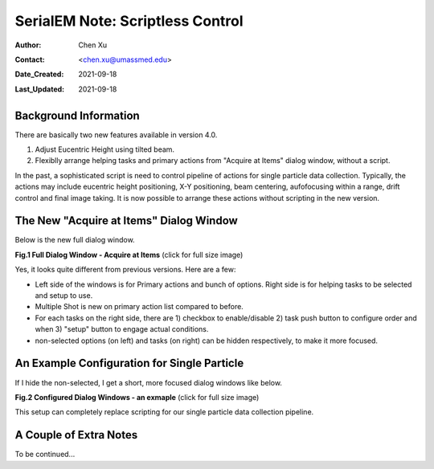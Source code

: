
.. _scriptless_control:

SerialEM Note: Scriptless Control
=================================

:Author: Chen Xu
:Contact: <chen.xu@umassmed.edu>
:Date_Created: 2021-09-18
:Last_Updated: 2021-09-18

.. glossary::

   Abstract
      Since 4.0, sophisticated control without scripting has become possible. In this note, I give an example with some explanation how to do
      this for a typical single particle data collection. 
      
      
.. _background:

Background Information
----------------------

There are basically two new features available in version 4.0. 

1. Adjust Eucentric Height using tilted beam.

2. Flexiblly arrange helping tasks and primary actions from "Acquire at Items" dialog window, without a script. 

In the past, a sophisticated script is need to control pipeline of actions for single particle data collection. Typically, the actions may include
eucentric height positioning, X-Y positioning, beam centering, aufofocusing within a range, drift control and final image taking. It is now possible 
to arrange these actions without scripting in the new version. 

.. _dialog:

The New "Acquire at Items" Dialog Window
----------------------------------------

Below is the new full dialog window.

**Fig.1 Full Dialog Window - Acquire at Items** (click for full size image)

.. image:: ../images/acquire-full.JPG
   :scale: 30 %
   :alt: full dialog window
   :align: center

Yes, it looks quite different from previous versions. Here are a few:

- Left side of the windows is for Primary actions and bunch of options. Right side is for helping tasks to be selected and setup to use. 
- Multiple Shot is new on primary action list compared to before. 
- For each tasks on the right side, there are 1) checkbox to enable/disable 2) task push button to configure order and when 3) "setup" button to engage actual conditions. 
- non-selected options (on left) and tasks (on right) can be hidden respectively, to make it more focused. 

.. _dialog_brief:

An Example Configuration for Single Particle
--------------------------------------------

If I hide the non-selected, I get a short, more focused dialog windows like below.

**Fig.2 Configured Dialog Windows - an exmaple** (click for full size image)

.. image:: ../images/final-data.JPG
   :scale: 30 %
   :alt: full dialog window
   :align: center
   
This setup can completely replace scripting for our single particle data collection pipeline. 

.. _extra_notes:

A Couple of Extra Notes
-----------------------

To be continued...
   
